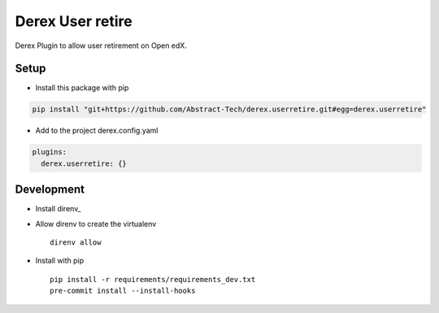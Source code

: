 Derex User retire
=================


.. image:: https://dev.azure.com/abstract-technology/derex.userretire/_apis/build/status/Abstract-Tech.derex.userretire?branchName=master
    :target: https://dev.azure.com/abstract-technology/derex.userretire/_build


Derex Plugin to allow user retirement on Open edX.


Setup
-----

* Install this package with pip

.. code-block:: bash

    pip install "git+https://github.com/Abstract-Tech/derex.userretire.git#egg=derex.userretire"

* Add to the project derex.config.yaml

.. code-block:: yaml

    plugins:
      derex.userretire: {}

Development
-----------

* Install direnv_
* Allow direnv to create the virtualenv ::

    direnv allow

* Install with pip ::

    pip install -r requirements/requirements_dev.txt
    pre-commit install --install-hooks
